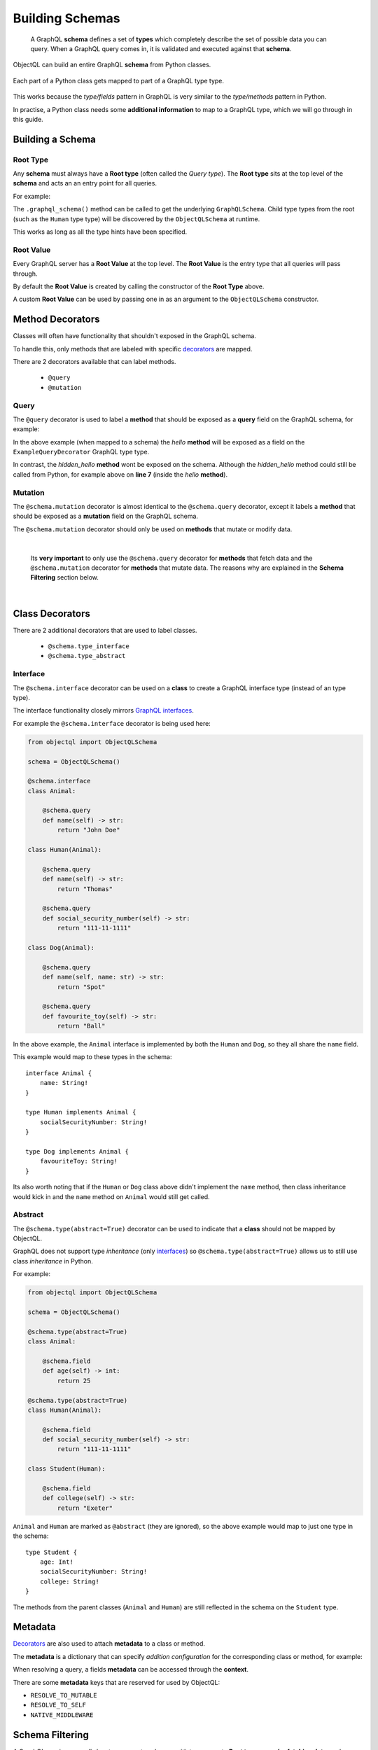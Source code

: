 .. _schemas:

.. highlight:: python

Building Schemas
================

    A GraphQL **schema** defines a set of **types** which completely describe the set of possible data you can query.
    When a GraphQL query comes in, it is validated and executed against that **schema**.

ObjectQL can build an entire GraphQL **schema** from Python classes.

.. figure:: images/python_to_graphql.png
    :align: center

    Each part of a Python class gets mapped to part of a GraphQL type type.

This works because the *type/fields* pattern in GraphQL is very similar to the *type/methods* pattern in Python.

In practise, a Python class needs some **additional information** to map to a GraphQL type, which we will go through in this guide.

Building a Schema
-----------------

Root Type
`````````
Any **schema** must always have a **Root type** (often called the *Query type*).
The **Root type** sits at the top level of the **schema** and acts an an entry point for all queries.

For example:

.. code-block:: python
    :emphasize-lines: 3, 9

        from objectql import ObjectQLSchema

        schema = ObjectQLSchema()

        class Human:

            @schema.query
            def name(self) -> str:
                return "Tom"

        @schema.root
        class Root:

            @schema.query
            def hello_world(self) -> str:
                return "Hello world!"

            @schema.query
            def a_person(self) -> Human:
                return Human()

    graphql_schema, meta = schema_builder.graphql_schema()


The ``.graphql_schema()`` method can be called to get the underlying ``GraphQLSchema``.
Child type types from the root (such as the ``Human`` type type) will be discovered by the ``ObjectQLSchema`` at runtime.

This works as long as all the type hints have been specified.

Root Value
``````````

Every GraphQL server has a **Root Value** at the top level. The **Root Value** is the entry type that all queries will pass through.

By default the **Root Value** is created by calling the constructor of the **Root Type** above.

A custom **Root Value** can be used by passing one in as an argument to the ``ObjectQLSchema`` constructor.

Method Decorators
-----------------

Classes will often have functionality that shouldn't exposed in the GraphQL schema.

To handle this, only methods that are labeled with specific `decorators <https://realpython.com/primer-on-python-decorators/>`_ are mapped.

There are 2 decorators available that can label methods.

    - ``@query``
    - ``@mutation``

Query
`````

The ``@query`` decorator is used to label a **method** that should be exposed as a **query** field on the GraphQL schema, for example:

.. code-block:: python
    :linenos:
    :emphasize-lines: 5

    from objectql import ObjectQLSchema

    schema = ObjectQLSchema()

    @schema.root
    class ExampleQueryDecorator:

        @schema.query
        def hello(self, name: str) -> str:
            return self.hidden_hello(name)

        def hidden_hello(self, name: str) -> str:
            return "hello " + name + "!"

In the above example (when mapped to a schema) the *hello* **method** will be exposed as a field on the ``ExampleQueryDecorator`` GraphQL type type.

In contrast, the *hidden_hello* **method** wont be exposed on the schema. Although the *hidden_hello* method could still be called from Python, for example above on **line 7** (inside the *hello* **method**).


Mutation
````````

The ``@schema.mutation`` decorator is almost identical to the ``@schema.query`` decorator, except it labels a **method** that should be exposed as a **mutation** field on the GraphQL schema.

The ``@schema.mutation`` decorator should only be used on **methods** that mutate or modify data.

|

    Its **very important** to only use the ``@schema.query`` decorator for **methods** that fetch data and the ``@schema.mutation`` decorator for
    **methods** that mutate data. The reasons why are explained in the **Schema Filtering** section below.

|

Class Decorators
----------------

There are 2 additional decorators that are used to label classes.

    - ``@schema.type_interface``
    - ``@schema.type_abstract``

Interface
`````````

The ``@schema.interface`` decorator can be used on a **class** to create a GraphQL interface type (instead of an type type).

The interface functionality closely mirrors `GraphQL interfaces <http://graphql.github.io/learn/schema/#interfaces>`_.

For example the ``@schema.interface`` decorator is being used here:

.. code-block:: python

    from objectql import ObjectQLSchema

    schema = ObjectQLSchema()

    @schema.interface
    class Animal:

        @schema.query
        def name(self) -> str:
            return "John Doe"

    class Human(Animal):

        @schema.query
        def name(self) -> str:
            return "Thomas"

        @schema.query
        def social_security_number(self) -> str:
            return "111-11-1111"

    class Dog(Animal):

        @schema.query
        def name(self, name: str) -> str:
            return "Spot"

        @schema.query
        def favourite_toy(self) -> str:
            return "Ball"

In the above example, the ``Animal`` interface is implemented by both the ``Human`` and ``Dog``, so they all share the ``name`` field.

This example would map to these types in the schema::

    interface Animal {
        name: String!
    }

    type Human implements Animal {
        socialSecurityNumber: String!
    }

    type Dog implements Animal {
        favouriteToy: String!
    }


Its also worth noting that if the ``Human`` or ``Dog`` class above didn't implement the ``name`` method,
then class inheritance would kick in and the ``name`` method on ``Animal`` would still get called.

Abstract
````````

The ``@schema.type(abstract=True)`` decorator can be used to indicate that a **class** should not be mapped by ObjectQL.

GraphQL does not support type *inheritance* (only `interfaces <http://graphql.github.io/learn/schema/#interfaces>`_)
so ``@schema.type(abstract=True)`` allows us to still use class *inheritance* in Python.

For example:

.. code-block:: python

    from objectql import ObjectQLSchema

    schema = ObjectQLSchema()

    @schema.type(abstract=True)
    class Animal:

        @schema.field
        def age(self) -> int:
            return 25

    @schema.type(abstract=True)
    class Human(Animal):

        @schema.field
        def social_security_number(self) -> str:
            return "111-11-1111"

    class Student(Human):

        @schema.field
        def college(self) -> str:
            return "Exeter"

``Animal`` and ``Human`` are marked as ``@abstract`` (they are ignored), so the above example would map to just one type in the schema::

    type Student {
        age: Int!
        socialSecurityNumber: String!
        college: String!
    }

The methods from the parent classes (``Animal`` and ``Human``) are still reflected in the schema on the ``Student`` type.

Metadata
--------

`Decorators <https://realpython.com/primer-on-python-decorators/>`_ are also used to attach **metadata** to a class or method.

The **metadata** is a dictionary that can specify *addition configuration* for the corresponding class or method, for example:

.. code-block:: python
    :emphasize-lines: 7,8,9,10,11,12

    from objectql import ObjectQLSchema

    schema = ObjectQLSchema()

    class Hello:

        @schema.field({
            "custom_dict_key": {
                "hello": "here is custom metadata",
            },
            "custom_value_key": 42
        })
        def hello(self, name: str) -> str:
            return "hey"

When resolving a query, a fields **metadata** can be accessed through the **context**.

There are some **metadata** keys that are reserved for used by ObjectQL:

- ``RESOLVE_TO_MUTABLE``
- ``RESOLVE_TO_SELF``
- ``NATIVE_MIDDLEWARE``

Schema Filtering
----------------

A GraphQL service *normally* has two separate schemas with two separate **Root types**; one for **fetching data**, and another for **updating data**.

This is because **data fetches** can be run in parallel, whereas **data updates** must always run sequentially.

ObjectQL uses just one **Root class**, and the ``@schema.query`` and ``@schema.mutation`` decorators are used to filter the fields into two **Root types**.

Here is an example to see exactly how the **Root class** gets mapped into two **Root types**:

.. code-block:: python

    from objectql import ObjectQLSchema

    schema = ObjectQLSchema()

    class User:

        @schema.field
        def name(self) -> str:
            pass

        @schema.field
        def update_name(self) -> 'User':
            pass


    class Post:

        @schema.field(mutable=True)
        def like(self) -> Post:
            pass

        @schema.field
        def message(self) -> str:
            pass

        @schema.query
        def likes(self) -> int:
            pass

        @schema.query
        def author(self) -> User:
            pass


    @schema.type(root=True)
    class Root:

        @schema.field
        def posts(self) -> List[Post]:
            pass

        @schema.field
        def post_count(self) -> int:
            pass

        @schema.field
        def me(self) -> User:
            pass


Lets walk through the main features of these classes:

- There are two models; ``User`` and ``Post``, as well as a **Root class** called ``Root``.

- The **Root class** (``Root``) has methods that return to all the *posts*, the *count of the posts* and the *current user* (the ``posts``, ``post_count`` and ``me`` methods).

- The ``Post`` class has methods that return the *author*, the *message* and the number of *likes*.

- A ``Post`` can be *liked* with the ``like`` method.

- The ``User`` class has a method to returns the users *name*.

- A ``Users`` name can be *updated* with the ``update_name`` method.


When built into a schema, these classes will map to a set of **Query** types and a set of **Mutable** types:

.. figure:: images/schema_structure.png
    :align: center
    :scale: 70%

    The ``green`` shapes are *types*, the ``blue`` shapes are **query** *fields* and the ``orange`` shapes are **mutable** *fields*

The above example as a GraphQL schema would look like this:

.. code-block::
    :linenos:

    type Root {
        posts: [Post]!
        postCount: Int!
        me: User!
    }

    type Post {
        message: String!
        likes: Int!
        author: User!
    }

    type User {
        name: String!
    }



    type RootMutable {
        posts: [PostMutable]!
        me: UserMutable!
    }

    type PostMutable {
        like: Post!
    }

    type UserMutable {
        updateName: User!
    }

These rules were followed to create the two types and filter the fields:

1. Each ``Query`` type is duplicated to create a ``Mutable`` type, which is suffixed with ``Mutable``.
2. All ``@schema.field(mutable=True)`` fields are removed from all ``Query`` types.
3. Any ``@schema.field`` fields that never lead to a ``Mutable`` type are removed from the ``Mutable`` types.

After the above rules are applied there are a few things worth noting:

- **Line 18:** Any ``@schema.field`` fields that still remain on a ``Mutable`` type will always return a ``Mutable`` type.

|

- **Line 23:** ``@schema.field(mutable=True)`` fields on a ``Mutable`` type will by default return a ``Query`` type (unless otherwise specified, see *Mutation recursion* below).

Mutation recursion
``````````````````

Middleware
----------


Compatibility
-------------


ObjectQL is actually based on the `GraphQL-core <https://github.com/graphql-python/graphql-core>`_ Python library,
which also powers another popular frontend `Graphene <https://github.com/graphql-python/graphene>`_.

For this reason ObjectQL produces a schema identical to that of Graphene.
